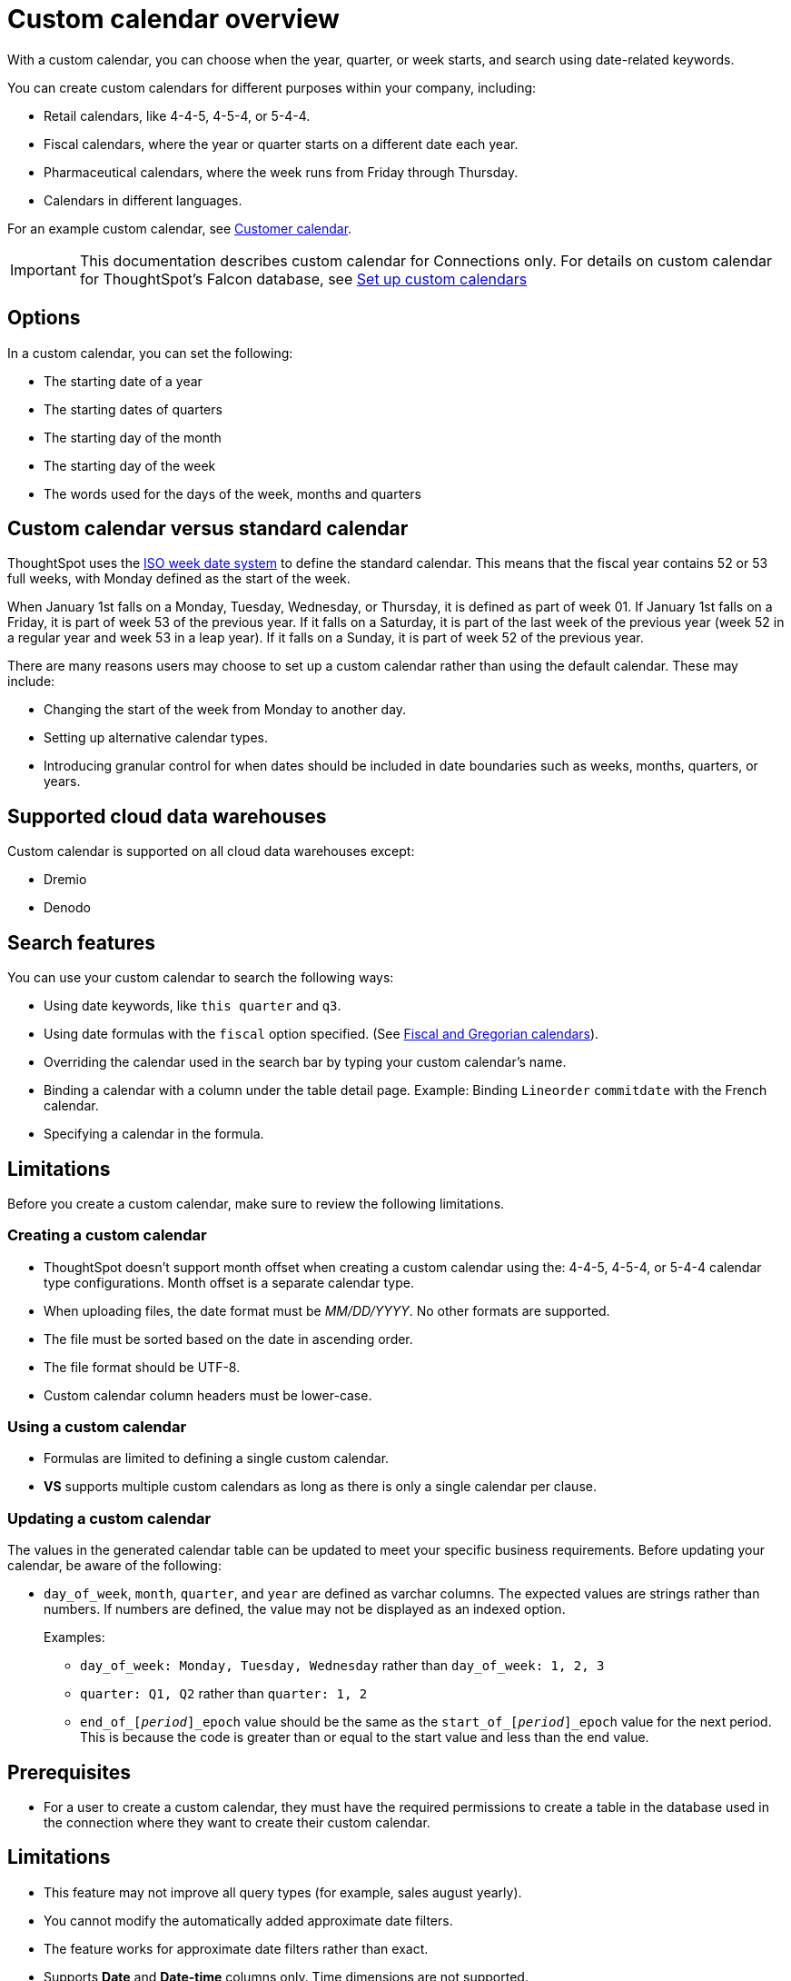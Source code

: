 = Custom calendar overview
:last_updated: 8/20/2025
:linkattrs:
:experimental:
:description: With a custom calendar, you can choose when the year, quarter, or week starts, and search using date-related keywords.
:jira: SCAL-172330, SCAL-229340, SCAL-230176, SCAL-261112

With a custom calendar, you can choose when the year, quarter, or week starts, and search using date-related keywords.

You can create custom calendars for different purposes within your company, including:

* Retail calendars, like 4-4-5, 4-5-4, or 5-4-4.
* Fiscal calendars, where the year or quarter starts on a different date each year.
* Pharmaceutical calendars, where the week runs from Friday through Thursday.
* Calendars in different languages.

For an example custom calendar, see link:{attachmentsdir}/customer-calendar-eg.csv[Customer calendar].

IMPORTANT: This documentation describes custom calendar for Connections only. For details on custom calendar for ThoughtSpot's Falcon database, see xref:custom-calendar.adoc[Set up custom calendars]

== Options

In a custom calendar, you can set the following:

* The starting date of a year
* The starting dates of quarters
* The starting day of the month
* The starting day of the week
* The words used for the days of the week, months and quarters

== Custom calendar versus standard calendar

ThoughtSpot uses the link:https://en.wikipedia.org/wiki/ISO_week_date[ISO week date system^] to define the standard calendar. This means that the fiscal year contains 52 or 53 full weeks, with Monday defined as the start of the week.

When January 1st falls on a Monday, Tuesday, Wednesday, or Thursday, it is defined as part of week 01. If January 1st falls on a Friday, it is part of week 53 of the previous year. If it falls on a Saturday, it is part of the last week of the previous year (week 52 in a regular year and week 53 in a leap year). If it falls on a Sunday, it is part of week 52 of the previous year.

There are many reasons users may choose to set up a custom calendar rather than using the default calendar. These may include:

* Changing the start of the week from Monday to another day.
* Setting up alternative calendar types.
* Introducing granular control for when dates should be included in date boundaries such as weeks, months, quarters, or years.

== Supported cloud data warehouses

Custom calendar is supported on all cloud data warehouses except:

- Dremio
- Denodo

== Search features

You can use your custom calendar to search the following ways:

* Using date keywords, like `this quarter` and `q3`.
* Using date formulas with the `fiscal` option specified. (See xref:formulas-date.adoc#fiscal-and-gregorian-calendars[Fiscal and Gregorian calendars]).
* Overriding the calendar used in the search bar by typing your custom calendar's name.
* Binding a calendar with a column under the table detail page.
Example: Binding `Lineorder` `commitdate` with the French calendar.
* Specifying a calendar in the formula.

== Limitations

Before you create a custom calendar, make sure to review the following limitations.

=== Creating a custom calendar

* ThoughtSpot doesn't support month offset when creating a custom calendar using the: 4-4-5, 4-5-4, or 5-4-4 calendar type configurations. Month offset is a separate calendar type.
* When uploading files, the date format must be _MM/DD/YYYY_. No other formats are supported.
* The file must be sorted based on the date in ascending order.
* The file format should be UTF-8.
* Custom calendar column headers must be lower-case.

=== Using a custom calendar

* Formulas are limited to defining a single custom calendar.
* *VS* supports multiple custom calendars as long as there is only a single calendar per clause.

=== Updating a custom calendar

The values in the generated calendar table can be updated to meet your specific business requirements. Before updating your calendar, be aware of the following:

* `day_of_week`, `month`, `quarter`, and `year` are defined as varchar columns. The expected values are strings rather than numbers. If numbers are defined, the value may not be displayed as an indexed option.
+
Examples:

** `day_of_week: Monday, Tuesday, Wednesday` rather than `day_of_week: 1, 2, 3`
** `quarter: Q1, Q2` rather than `quarter: 1, 2`
** `end_of_``[_period_]``\_epoch` value should be the same as the `start_of_``[_period_]``_epoch` value for the next period. This is because the code is greater than or equal to the start value and less than the end value.

== Prerequisites

* For a user to create a custom calendar, they must have the required permissions to create a table in the database used in the connection where they want to create their custom calendar.

== Limitations

* This feature may not improve all query types (for example, sales august yearly).
* You cannot modify the automatically added approximate date filters.

* The feature works for approximate date filters rather than exact.
* Supports *Date* and *Date-time* columns only. Time dimensions are not supported.


'''
> **Related information**
>
> * xref:connections-cust-cal-create.adoc[Create a custom calendar]
> * xref:connections-cust-cal-update.adoc[Update a custom calendar]
> * xref:connections-cust-cal-delete.adoc[Delete a custom calendar]

